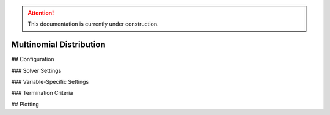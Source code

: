 .. attention::
   This documentation is currently under construction.

*******************************
Multinomial Distribution
*******************************

## Configuration

### Solver Settings

### Variable-Specific Settings

### Termination Criteria

## Plotting
